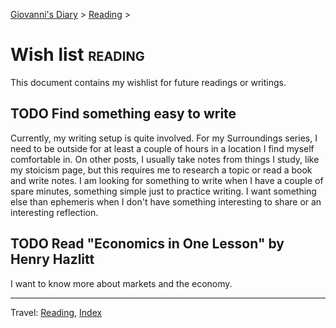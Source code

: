 #+startup: content indent

[[file:../index.org][Giovanni's Diary]] > [[file:reading.org][Reading]] >

* Wish list :reading:

This document contains my wishlist for future readings or writings.

#+INDEX: Giovanni's Diary!Reading!Wishlist

** TODO Find something easy to write

Currently, my writing setup is quite involved. For my Surroundings
series, I need to be outside for at least a couple of hours in a
location I find myself comfortable in. On other posts, I usually take
notes from things I study, like my stoicism page, but this requires me
to research a topic or read a book and write notes. I am looking for
something to write when I have a couple of spare minutes, something
simple just to practice writing. I want something else than ephemeris
when I don't have something interesting to share or an interesting
reflection.

** TODO Read "Economics in One Lesson" by Henry Hazlitt

I want to know more about markets and the economy.

-----

Travel: [[file:reading.org][Reading]], [[file:../theindex.org][Index]]
